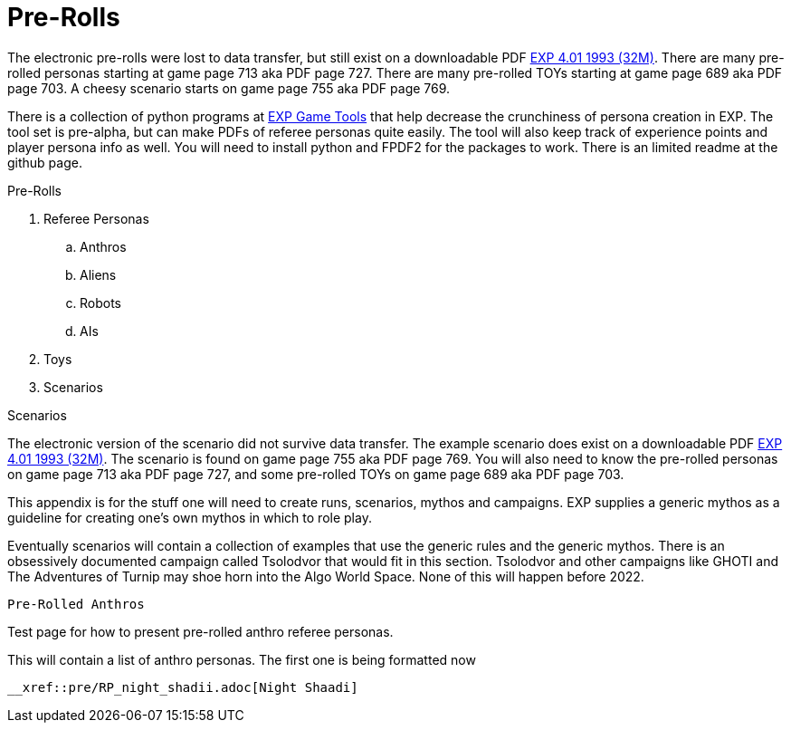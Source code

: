 = Pre-Rolls

The electronic pre-rolls were lost to data transfer, but still exist on a downloadable PDF https://exp.sciencyfiction.com/_attachments/expgame.pdf[EXP 4.01 1993 (32M)].
There are many pre-rolled personas starting at game page 713 aka PDF page 727. 
There are many pre-rolled TOYs starting at game page 689 aka PDF page 703.
A cheesy scenario starts on game page 755 aka PDF page 769.

There is a collection of python programs at https://github.com/mobilehugh/EXP_Game_Tools[EXP Game Tools] that help decrease the crunchiness of persona creation in EXP. The tool set is pre-alpha, but can make PDFs of referee personas quite easily. The tool will also keep track of experience points and player persona info as well. You will need to install python and FPDF2 for the packages to work. There is an limited readme at the github page.

.Pre-Rolls
. Referee Personas
.. Anthros
.. Aliens
.. Robots
.. AIs
. Toys
. Scenarios




Scenarios

The electronic version of the scenario did not survive data transfer.
The example scenario does exist on a downloadable PDF https://exp.sciencyfiction.com/_attachments/expgame.pdf[EXP 4.01 1993 (32M)].
The scenario is found on game page 755 aka PDF page 769.
You will also need to know the pre-rolled personas on game page 713 aka PDF page 727, and some pre-rolled TOYs on game page 689 aka PDF page 703.

This appendix is for the stuff one will need to create runs, scenarios, mythos and campaigns.
EXP supplies a generic mythos as a guideline for creating one's own mythos in which to role play.

Eventually scenarios will contain a collection of examples that use the generic rules and the generic mythos. 
There is an obsessively documented campaign called Tsolodvor that would fit in this section.
Tsolodvor and other campaigns like GHOTI and The Adventures of Turnip may shoe horn into the Algo World Space. 
None of this will happen before 2022. 



 Pre-Rolled Anthros

Test page for how to present pre-rolled anthro referee personas.

This will contain a list of anthro personas. 
The first one is being formatted now 

 __xref::pre/RP_night_shadii.adoc[Night Shaadi]

